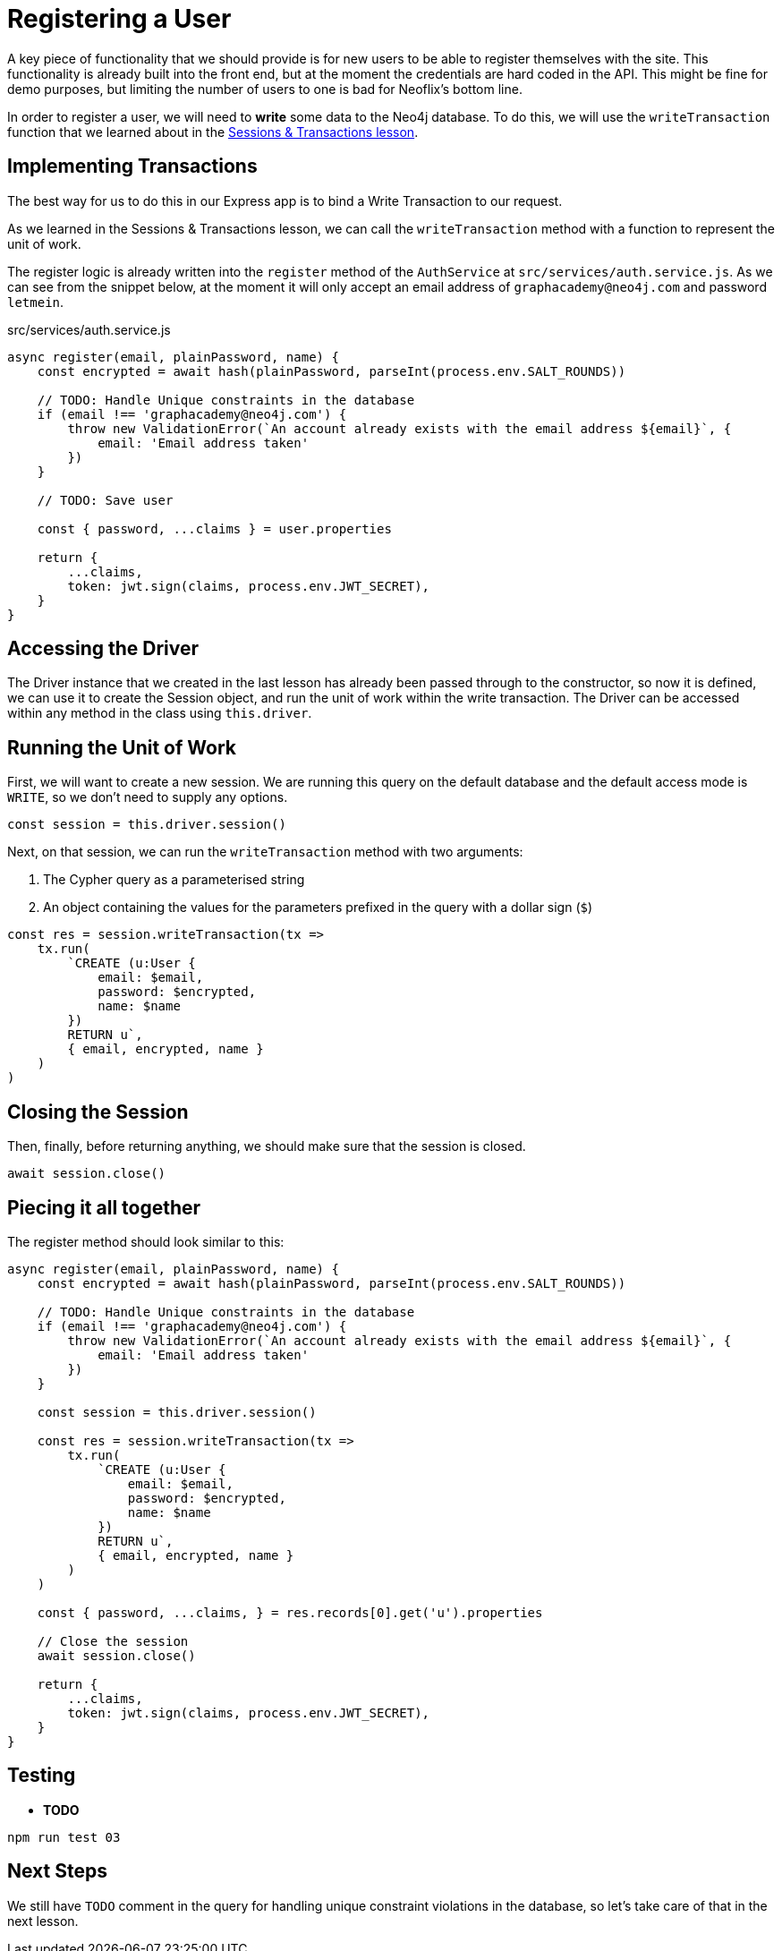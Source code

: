 = Registering a User
:order: 3

A key piece of functionality that we should provide is for new users to be able to register themselves with the site.
This functionality is already built into the front end, but at the moment the credentials are hard coded in the API.
This might be fine for demo purposes, but limiting the number of users to one is bad for Neoflix's bottom line.

In order to register a user, we will need to **write** some data to the Neo4j database.
To do this, we will use the `writeTransaction` function that we learned about in the link:../../1-driver/4-transactions[Sessions & Transactions lesson^].

== Implementing Transactions

The best way for us to do this in our Express app is to bind a Write Transaction to our request.

As we learned in the Sessions & Transactions lesson, we can call the `writeTransaction` method with a function to represent the unit of work.

The register logic is already written into the `register` method of the `AuthService` at `src/services/auth.service.js`.  As we can see from the snippet below, at the moment it will only accept an email address of `graphacademy@neo4j.com` and password `letmein`.

// TODO: include:: src/services/auth.service.js[tag="auth.register"]

[source,js]
.src/services/auth.service.js
----
async register(email, plainPassword, name) {
    const encrypted = await hash(plainPassword, parseInt(process.env.SALT_ROUNDS))

    // TODO: Handle Unique constraints in the database
    if (email !== 'graphacademy@neo4j.com') {
        throw new ValidationError(`An account already exists with the email address ${email}`, {
            email: 'Email address taken'
        })
    }

    // TODO: Save user

    const { password, ...claims } = user.properties

    return {
        ...claims,
        token: jwt.sign(claims, process.env.JWT_SECRET),
    }
}
----

== Accessing the Driver

The Driver instance that we created in the last lesson has already been passed through to the constructor, so now it is defined, we can use it to create the Session object, and run the unit of work within the write transaction.
The Driver can be accessed within any method in the class using `this.driver`.

== Running the Unit of Work


First, we will want to create a new session.
We are running this query on the default database and the default access mode is `WRITE`, so we don't need to supply any options.

[source,js]
----
const session = this.driver.session()
----

Next, on that session, we can run the `writeTransaction` method with two arguments:

1. The Cypher query as a parameterised string
2. An object containing the values for the parameters prefixed in the query with a dollar sign (`$`)

[source,js]
----
const res = session.writeTransaction(tx =>
    tx.run(
        `CREATE (u:User {
            email: $email,
            password: $encrypted,
            name: $name
        })
        RETURN u`,
        { email, encrypted, name }
    )
)
----

== Closing the Session

Then, finally, before returning anything, we should make sure that the session is closed.

[source,js]
await session.close()

== Piecing it all together

The register method should look similar to this:


[source,js]
----
async register(email, plainPassword, name) {
    const encrypted = await hash(plainPassword, parseInt(process.env.SALT_ROUNDS))

    // TODO: Handle Unique constraints in the database
    if (email !== 'graphacademy@neo4j.com') {
        throw new ValidationError(`An account already exists with the email address ${email}`, {
            email: 'Email address taken'
        })
    }

    const session = this.driver.session()

    const res = session.writeTransaction(tx =>
        tx.run(
            `CREATE (u:User {
                email: $email,
                password: $encrypted,
                name: $name
            })
            RETURN u`,
            { email, encrypted, name }
        )
    )

    const { password, ...claims, } = res.records[0].get('u').properties

    // Close the session
    await session.close()

    return {
        ...claims,
        token: jwt.sign(claims, process.env.JWT_SECRET),
    }
}
----


== Testing

* **TODO**

[source,sh]
npm run test 03


== Next Steps

We still have `TODO` comment in the query for handling unique constraint violations in the database, so let's take care of that in the next lesson.
